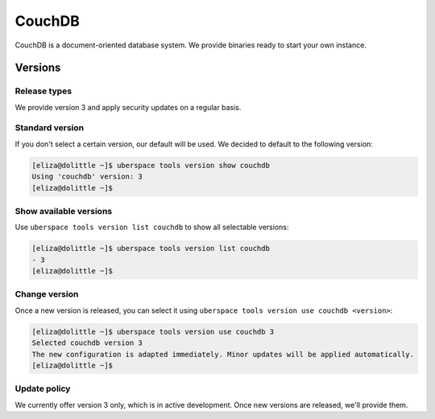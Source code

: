 .. _couchdb:

#######
CouchDB
#######

CouchDB is a document-oriented database system. We provide binaries ready to start your own instance.

Versions
========

Release types
-------------

We provide version 3 and apply security updates on a regular basis.

Standard version
----------------

If you don't select a certain version, our default will be used. We decided to
default to the following version:

.. code-block:: bash

  [eliza@dolittle ~]$ uberspace tools version show couchdb
  Using 'couchdb' version: 3
  [eliza@dolittle ~]$

Show available versions
-----------------------

Use ``uberspace tools version list couchdb`` to show all selectable versions:

.. code-block:: bash

  [eliza@dolittle ~]$ uberspace tools version list couchdb
  - 3
  [eliza@dolittle ~]$

Change version
--------------

Once a new version is released, you can select it using ``uberspace tools version use couchdb <version>``:

.. code-block:: bash

  [eliza@dolittle ~]$ uberspace tools version use couchdb 3
  Selected couchdb version 3
  The new configuration is adapted immediately. Minor updates will be applied automatically.
  [eliza@dolittle ~]$

Update policy
-------------

We currently offer version 3 only, which is in active development. Once new versions are released, we'll provide them.

